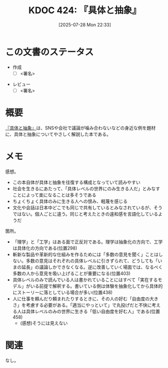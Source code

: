 :properties:
:ID: 20250728T223330
:mtime:    20250802102707
:ctime:    20250728223331
:end:
#+title:      KDOC 424: 『具体と抽象』
#+date:       [2025-07-28 Mon 22:33]
#+filetags:   :draft:book:
#+identifier: 20250728T223330

# (kd/denote-kdoc-rename)
# (denote-rename-file-using-front-matter (buffer-file-name) 0)
# (save-excursion (while (re-search-backward ":draft" nil t) (replace-match "")))
# (flush-lines "^\\#\s.+?")

# ====ポリシー。
# 1ファイル1アイデア。
# 1ファイルで内容を完結させる。
# 常にほかのエントリとリンクする。
# 自分の言葉を使う。
# 参考文献を残しておく。
# 文献メモの場合は、感想と混ぜないこと。1つのアイデアに反する
# ツェッテルカステンの議論に寄与するか。それで本を書けと言われて書けるか
# 頭のなかやツェッテルカステンにある問いとどのようにかかわっているか
# エントリ間の接続を発見したら、接続エントリを追加する。カード間にあるリンクの関係を説明するカード。
# アイデアがまとまったらアウトラインエントリを作成する。リンクをまとめたエントリ。
# エントリを削除しない。古いカードのどこが悪いかを説明する新しいカードへのリンクを追加する。
# 恐れずにカードを追加する。無意味の可能性があっても追加しておくことが重要。
# 個人の感想・意思表明ではない。事実や書籍情報に基づいている

# ====永久保存メモのルール。
# 自分の言葉で書く。
# 後から読み返して理解できる。
# 他のメモと関連付ける。
# ひとつのメモにひとつのことだけを書く。
# メモの内容は1枚で完結させる。
# 論文の中に組み込み、公表できるレベルである。

# ====水準を満たす価値があるか。
# その情報がどういった文脈で使えるか。
# どの程度重要な情報か。
# そのページのどこが本当に必要な部分なのか。
# 公表できるレベルの洞察を得られるか

# ====フロー。
# 1. 「走り書きメモ」「文献メモ」を書く
# 2. 1日1回既存のメモを見て、自分自身の研究、思考、興味にどのように関係してくるかを見る
# 3. 追加すべきものだけ追加する

* この文書のステータス
- 作成
  - [ ] <署名>
# (progn (kill-line -1) (insert (format "  - [X] %s 貴島" (format-time-string "%Y-%m-%d"))))
- レビュー
  - [ ] <署名>
# (progn (kill-line -1) (insert (format "  - [X] %s 貴島" (format-time-string "%Y-%m-%d"))))

# チェックリスト ================
# 関連をつけた。
# タイトルがフォーマット通りにつけられている。
# 内容をブラウザに表示して読んだ(作成とレビューのチェックは同時にしない)。
# 文脈なく読めるのを確認した。
# おばあちゃんに説明できる。
# いらない見出しを削除した。
# タグを適切にした。
# すべてのコメントを削除した。
* 概要
# 本文(見出しも設定する)

[[https://amzn.to/4ffrMnt][『具体と抽象』]]は、SNSや会社で議論が噛み合わないなどの身近な例を題材に、具体と抽象についてやさしく解説した本である。

* メモ

感想。

- この本自体が具体と抽象を往復する構成となっていて読みやすい
- 社会を生きるにあたって、「具体レベルの世界にのみ生きる人だ」とみなすことによって楽になることは多そうである
- ちょくちょく具体のみに生きる人への恨み、軽蔑を感じる
- 文化や会話は日本中どこでも同じで共有しているとみなされているが、そうではない。個人ごとに違う。同じと考えたときの違和感を言語化しているようだ

箇所。

- 「理学」と「工学」はある面で正反対である。理学は抽象化の方向で、工学は具体化の方向である(位置298)
- 斬新な製品や革新的な仕組みを作るためには「多数の意見を聞く」ことはしない。多数の意見はそれぞれの具体レベルに引きずられて、どうしても「いまの延長」の議論しかできなくなる。逆に改善していく場面では、なるべく多数の人から意見を吸い上げることが重要になる(位置403)
- 具体レベルのみで読んでいる人は書かれていることにはすべて「実在するモデル」がいる前提で解釈する。書いている側は体験を抽象化してから具体的にストーリーに落としている場合が多い(位置438)
- 人に仕事を頼んだり頼まれたりするときに、その人の好む「自由度の大きさ」を考慮する必要がある。「適当にやっといて」で丸投げだと不快に考える人は具体レベルのみの世界に生きる「低い自由度を好む人」である(位置458)
  - (感想)そうには見えない

* 関連
# 関連するエントリ。なぜ関連させたか理由を書く。意味のあるつながりを意識的につくる。
# - この事実は自分のこのアイデアとどう整合するか。
# - この現象はあの理論でどう説明できるか。
# - ふたつのアイデアは互いに矛盾するか、互いを補っているか。
# - いま聞いた内容は以前に聞いたことがなかったか。
# - メモ y についてメモ x はどういう意味か。
# - 対立する
# - 修正する
# - 補足する
# - 付け加えるもの
# - アイデア同士を組み合わせて新しいものを生み出せないか
# - どんな疑問が浮かんだか
なし。
